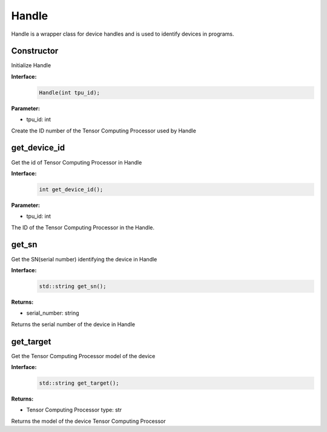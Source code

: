 Handle
_____________


Handle is a wrapper class for device handles and is used to identify devices in programs.


Constructor
>>>>>>>>>>>>>>>>>>>>>>>>>>>

Initialize Handle

**Interface:**
    .. code-block:: c

        Handle(int tpu_id);

**Parameter:**

* tpu_id: int

Create the ID number of the Tensor Computing Processor used by Handle


get_device_id
>>>>>>>>>>>>>>>

Get the id of Tensor Computing Processor in Handle

**Interface:**
    .. code-block:: c

        int get_device_id();

**Parameter:**

* tpu_id: int

The ID of the Tensor Computing Processor in the Handle.


get_sn
>>>>>>>>>>>>>>>

Get the SN(serial number) identifying the device in Handle

**Interface:**
    .. code-block:: c

        std::string get_sn();

**Returns:**

* serial_number: string

Returns the serial number of the device in Handle

get_target
>>>>>>>>>>>>>>>

Get the Tensor Computing Processor model of the device

**Interface:**
    .. code-block:: c

        std::string get_target();

**Returns:**

* Tensor Computing Processor type: str

Returns the model of the device Tensor Computing Processor